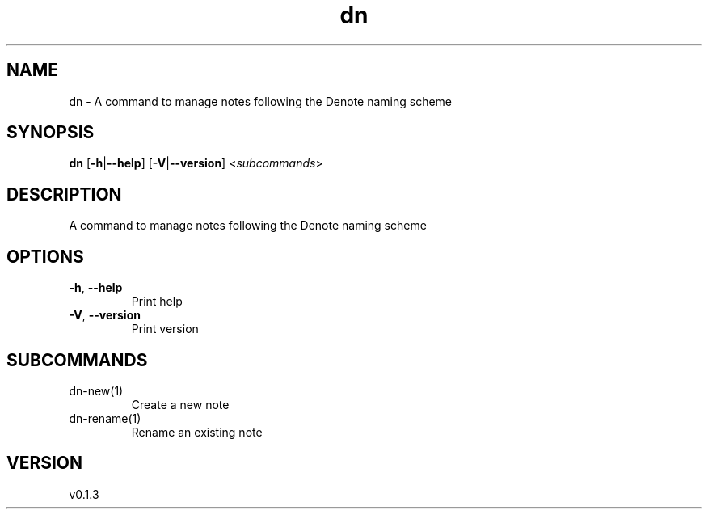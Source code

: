 .ie \n(.g .ds Aq \(aq
.el .ds Aq '
.TH dn 1  "dn 0.1.3" 
.SH NAME
dn \- A command to manage notes following the Denote naming scheme
.SH SYNOPSIS
\fBdn\fR [\fB\-h\fR|\fB\-\-help\fR] [\fB\-V\fR|\fB\-\-version\fR] <\fIsubcommands\fR>
.SH DESCRIPTION
A command to manage notes following the Denote naming scheme
.SH OPTIONS
.TP
\fB\-h\fR, \fB\-\-help\fR
Print help
.TP
\fB\-V\fR, \fB\-\-version\fR
Print version
.SH SUBCOMMANDS
.TP
dn\-new(1)
Create a new note
.TP
dn\-rename(1)
Rename an existing note
.SH VERSION
v0.1.3
